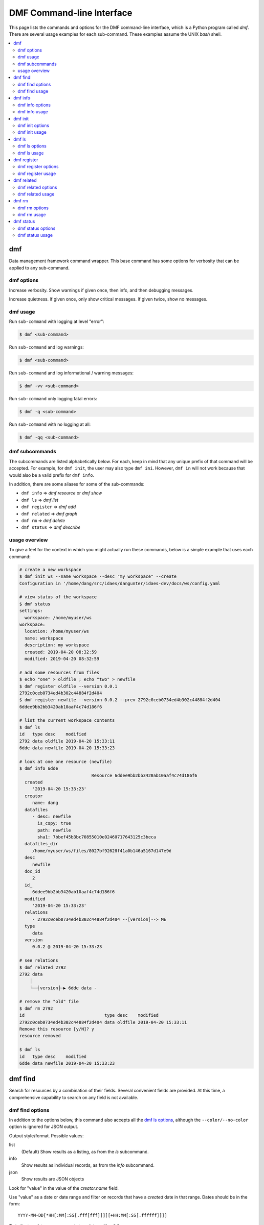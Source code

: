 ﻿.. _dmf-cli:

DMF Command-line Interface
==========================

This page lists the commands and options for the DMF command-line interface,
which is a Python program called `dmf`. There are several usage examples for each
sub-command. These examples assume the UNIX `bash` shell.

.. contents::
    :local:
    :depth: 2


.. program:: dmf

dmf
---

Data management framework command wrapper. This base command has
some options for verbosity that can be applied to any sub-command.

dmf options
^^^^^^^^^^^

.. option:: -v
.. option:: --verbose

Increase verbosity. Show warnings if given once, then info, and then
debugging messages.

.. option:: -q
.. option:: --quiet

Increase quietness. If given once, only show critical messages.
If given twice, show no messages.

.. program:: dmf

dmf usage
^^^^^^^^^

Run ``sub-command`` with logging at level "error":

.. code-block:: console

    $ dmf <sub-command>

Run ``sub-command`` and log warnings:

.. code-block:: console

    $ dmf <sub-command>

Run ``sub-command`` and log informational / warning messages:

.. code-block:: console

    $ dmf -vv <sub-command>

Run ``sub-command`` only logging fatal errors:

.. code-block:: console

    $ dmf -q <sub-command>

Run ``sub-command`` with no logging at all:

.. code-block:: console

    $ dmf -qq <sub-command>

dmf subcommands
^^^^^^^^^^^^^^^
The subcommands are listed alphabetically below. For each, keep in mind that any unique
prefix of that command will be accepted. For example, for ``dmf init``, the
user may also type ``dmf ini``. However, ``dmf in`` will not work because that
would also be a valid prefix for ``dmf info``.

In addition, there are some aliases for some of the sub-commands:

- ``dmf info`` => `dmf resource` or `dmf show`
- ``dmf ls`` => `dmf list`
- ``dmf register`` => `dmf add`
- ``dmf related`` => `dmf graph`
- ``dmf rm`` => `dmf delete`
- ``dmf status`` => `dmf describe`

usage overview
^^^^^^^^^^^^^^
To give a feel for the context in which you might actually run these
commands, below is a simple example that uses each command:

.. code-block:: console

    # create a new workspace
    $ dmf init ws --name workspace --desc "my workspace" --create
    Configuration in '/home/dang/src/idaes/dangunter/idaes-dev/docs/ws/config.yaml

    # view status of the workspace
    $ dmf status
    settings:
      workspace: /home/myuser/ws
    workspace:
      location: /home/myuser/ws
      name: workspace
      description: my workspace
      created: 2019-04-20 08:32:59
      modified: 2019-04-20 08:32:59

    # add some resources from files
    $ echo "one" > oldfile ; echo "two" > newfile
    $ dmf register oldfile --version 0.0.1
    2792c0ceb0734ed4b302c44884f2d404
    $ dmf register newfile --version 0.0.2 --prev 2792c0ceb0734ed4b302c44884f2d404
    6ddee9bb2bb3420ab10aaf4c74d186f6

    # list the current workspace contents
    $ dmf ls
    id   type desc    modified
    2792 data oldfile 2019-04-20 15:33:11
    6dde data newfile 2019-04-20 15:33:23

    # look at one one resource (newfile)
    $ dmf info 6dde
                                Resource 6ddee9bb2bb3420ab10aaf4c74d186f6
      created
         '2019-04-20 15:33:23'
      creator
         name: dang
      datafiles
         - desc: newfile
           is_copy: true
           path: newfile
           sha1: 7bbef45b3bc70855010e02460717643125c3beca
      datafiles_dir
         /home/myuser/ws/files/8027bf92628f41a0b146a5167d147e9d
      desc
         newfile
      doc_id
         2
      id_
         6ddee9bb2bb3420ab10aaf4c74d186f6
      modified
         '2019-04-20 15:33:23'
      relations
         - 2792c0ceb0734ed4b302c44884f2d404 --[version]--> ME
      type
         data
      version
         0.0.2 @ 2019-04-20 15:33:23

    # see relations
    $ dmf related 2792
    2792 data
        │
        └──┤version├─▶ 6dde data -

    # remove the "old" file
    $ dmf rm 2792
    id                               type desc    modified
    2792c0ceb0734ed4b302c44884f2d404 data oldfile 2019-04-20 15:33:11
    Remove this resource [y/N]? y
    resource removed

    $ dmf ls
    id   type desc    modified
    6dde data newfile 2019-04-20 15:33:23


.. program:: dmf-find

dmf find
--------
Search for resources by a combination of their fields.
Several convenient fields are provided. At this time, a comprehensive
capability to search on any field is not available.

dmf find options
^^^^^^^^^^^^^^^^

In addition to the options below, this command also accepts all the
`dmf ls options`_, although the ``--color/--no-color`` option is
ignored for JSON output.

.. option:: --output value

Output style/format. Possible values:

list
    (Default) Show results as a listing, as from the `ls` subcommand.
info
    Show results as individual records, as from the `info` subcommand.
json
    Show results are JSON objects

.. option:: --by value

Look for "value" in the value of the `creator.name` field.

.. option:: --created value

Use "value" as a date or date range and filter on records that
have a `created` date in that range. Dates should be in the form::

    YYYY-MM-DD[*HH[:MM[:SS[.fff[fff]]]][+HH:MM[:SS[.ffffff]]]]

To indicate a date range, separate two dates with a "..".

* ``2012-03-19``: On March 19, 2012
* ``2012-03-19..2012-03-22``: From March 19 to March 22, 2012
* ``2012-03-19..``: After March 19, 2012
* ``..2012-03-19``: Before March 19, 2012

Note that times may also be part of the date strings.

.. option:: --file value

Look for "value" in the value of the `desc` field in one of the `datafiles`.

.. option:: --modified value

Use "value" as a date or date range and filter on records that
have a `modified` date in that range. See :option:`--created` for
details on the date format.

.. option:: --name value

Look for "value" as one of the values of the `alias` field.

.. option:: --type value

Look for "value" as the value of the `type` field.

dmf find usage
^^^^^^^^^^^^^^

By default, find will essentially provide a filtered listing of
resources. If used without options, it is basically an alias for
`ls`.

.. code-block:: console

    $ dmf ls
    id   type desc      modified
    2517 data file1.txt 2019-04-29 17:29:00
    344c data file2.txt 2019-04-29 17:29:01
    5d98 data A         2019-04-29 17:28:41
    602a data B         2019-04-29 17:28:56
    8c55 data C         2019-04-29 17:28:58
    9cbe data D         2019-04-29 17:28:59
    $ dmf find
    id   type desc      modified
    2517 data file1.txt 2019-04-29 17:29:00
    344c data file2.txt 2019-04-29 17:29:01
    5d98 data A         2019-04-29 17:28:41
    602a data B         2019-04-29 17:28:56
    8c55 data C         2019-04-29 17:28:58
    9cbe data D         2019-04-29 17:28:59

The find-specific options add filters. In the example below, the find
filters for files that were modified after the given date and time.

.. code-block:: console

    $ dmf  find --modified 2019-04-29T17:29:00..
    id   type desc      modified
    2517 data file1.txt 2019-04-29 17:29:00
    344c data file2.txt 2019-04-29 17:29:01

.. program:: dmf-info

dmf info
--------
Show detailed information about a resource.
This command may also be referred to as ``dmf show``.

dmf info options
^^^^^^^^^^^^^^^^

.. option:: identifier

Identifier, or unique prefix thereof, of the resource.
Any unique prefix of the identifier will work, but if that prefix
matches multiple identifiers, you need to add :option:`--multiple`
to allow multiple records in the output.

.. option:: --multiple

Allow multiple records in the output (see :option:`identifier`)

.. option:: -f,--format value

Output format. Accepts the following values:

term
    Terminal output (colored, if the terminal supports it), with values
    that are empty left out and some values simplified for easy reading.
json
    Raw JSON value for the resource, with newlines and indents for readability.
jsonc
    Raw JSON value for the resource, "compact" version with no extra whitespace
    added.

dmf info usage
^^^^^^^^^^^^^^

The default is to show, with some terminal colors, a summary of the resource:

.. code-block:: console

        $ dmf info 0b62

        Resource 0b62d999f0c44b678980d6a5e4f5d37d
        created
            '2019-03-23 17:49:35'
        creator
            name: dang
        datafiles
            - desc: foo13
            is_copy: true
            path: foo13
            sha1: feee44ad365b6b1ec75c5621a0ad067371102854
        datafiles_dir
            /home/dang/src/idaes/dangunter/idaes-dev/ws2/files/71d101327d224302aa8875802ed2af52
        desc
            foo13
        doc_id
            4
        id_
            0b62d999f0c44b678980d6a5e4f5d37d
        modified
            '2019-03-23 17:49:35'
        relations
            - 1e41e6ae882b4622ba9043f4135f2143 --[derived]--> ME
        type
            data
        version
            0.0.0 @ 2019-03-23 17:49:35

The same resource in JSON format:

.. code-block:: console

        $ dmf info --format json 0b62
        {
          "id_": "0b62d999f0c44b678980d6a5e4f5d37d",
          "type": "data",
          "aliases": [],
          "codes": [],
          "collaborators": [],
          "created": 1553363375.817961,
          "modified": 1553363375.817961,
          "creator": {
            "name": "dang"
          },
          "data": {},
          "datafiles": [
            {
              "desc": "foo13",
              "path": "foo13",
              "sha1": "feee44ad365b6b1ec75c5621a0ad067371102854",
              "is_copy": true
            }
          ],
          "datafiles_dir": "/home/dang/src/idaes/dangunter/idaes-dev/ws2/files/71d101327d224302aa8875802ed2af52",
          "desc": "foo13",
          "relations": [
            {
              "predicate": "derived",
              "identifier": "1e41e6ae882b4622ba9043f4135f2143",
              "role": "object"
            }
          ],
          "sources": [],
          "tags": [],
          "version_info": {
            "created": 1553363375.817961,
            "version": [
              0,
              0,
              0,
              ""
            ],
            "name": ""
          },
          "doc_id": 4
        }

And one more time, in "compact" JSON:

.. code-block:: console

        $ dmf info --format jsonc 0b62
        {"id_": "0b62d999f0c44b678980d6a5e4f5d37d", "type": "data", "aliases": [], "codes": [], "collaborators": [], "created": 1553363375.817961, "modified": 1553363375.817961, "creator": {"name": "dang"}, "data": {}, "datafiles": [{"desc": "foo13", "path": "foo13", "sha1": "feee44ad365b6b1ec75c5621a0ad067371102854", "is_copy": true}], "datafiles_dir": "/home/dang/src/idaes/dangunter/idaes-dev/ws2/files/71d101327d224302aa8875802ed2af52", "desc": "foo13", "relations": [{"predicate": "derived", "identifier": "1e41e6ae882b4622ba9043f4135f2143", "role": "object"}], "sources": [], "tags": [], "version_info": {"created": 1553363375.817961, "version": [0, 0, 0, ""], "name": ""}, "doc_id": 4}


.. program:: dmf-init


dmf init
--------
Initialize the current workspace. Optionally, create a new workspace.

dmf init options
^^^^^^^^^^^^^^^^

.. option:: path

Use the provided ``path`` as the workspace path. This is required.

.. option:: --create

Create a new workspace at location provided by :option:`path`. Use the
:option:`--name` and :option:`--desc` options to set the workspace name and
description, respectively. If these are not given, they will be prompted for
interactively.

.. option:: --name

Workspace name, used by :option:`--create`

.. option:: --desc

Workspace description, used by :option:`--create`

dmf init usage
^^^^^^^^^^^^^^
.. note:: In the following examples, the current working directory is
          set to ``/home/myuser``.

This command sets a value in the user-global configuration file
in ``.dmf``, in the user's home directory, so that all other dmf
commands know which workspace to use. With the :option:`--create` option,
a new empty workspace can be created.

Create new workspace in sub-directory ``ws``, with given name and description:

.. code-block:: console

    $ dmf init ws --create --name "foo" --desc "foo workspace description"
    Configuration in '/home/myuser/ws/config.yaml

Create new workspace in sub-directory ``ws``, providing the name and
description interactively:

.. code-block:: console

    $ dmf init  ws --create
    New workspace name: foo
    New workspace description: foo workspace description
    Configuration in '/home/myuser/ws/config.yaml

Switch to workspace ``ws2``:

.. code-block:: console

    $ dmf init  ws2

If you try to switch to a non-existent workspace, you will get an error message:

.. code-block:: console

    $ dmf init doesnotexist
    Existing workspace not found at path='doesnotexist'
    Add --create flag to create a workspace.
    $ mkdir some_random_directory
    $ dmf init some_random_directory
    Workspace configuration not found at path='some_random_directory/'

If the workspace exists, you cannot create it:

.. code-block:: console

    $ dmf init ws --create --name "foo" --desc "foo workspace description"
    Configuration in '/home/myuser/ws/config.yaml
    $ dmf init ws --create
    Cannot create workspace: path 'ws' already exists

And, of course, you can't create workspaces anywhere you don't
have permissions to create directories:

.. code-block:: console

    $ mkdir forbidden
    $ chmod 000 forbidden
    $ dmf init forbidden/ws --create
    Cannot create workspace: path 'forbidden/ws' not accessible

.. program:: dmf-ls

dmf ls
------
This command lists resources in the current workspace.

dmf ls options
^^^^^^^^^^^^^^

.. option:: --color

Allow (if terminal supports it) colored terminal output. This is the default.

.. option:: --no-color

Disallow, even if terminal supports it, colored terminal output.

.. option:: -s,--show

Pick field to show in output table. This option can be repeated to show
any known subset of fields. Also the option value can have commas
in it to hold multiple fields. Default fields, if this option is not
specified at all, are "type", "desc", and "modified". The resource identifier
field is always shown first.

codes
    List name of code(s) in resource. May be shortened with ellipses.
created
    Date created.
desc
    Description of resource.
files
    List names of file(s) in resource. May be shortened with ellipses.
modified
    Date modified.
type
    Name of the type of resource.
version
    Resource version.

You can specify other fields from the schema, as long as they are not
arrays of objects, i.e. you can say ``--show tags`` or ``--show version_info.version``,
but ``--show sources`` is too complicated for a tabular listing. To
see detailed values in a record use the `dmf info`_ command.

.. option:: -S,--sort

Sort by given field; if repeated, combine to make a compound sort key. These
fields are a subset of those in :option:`-s,--show`, with the addition of
``id`` for sorting by the identifier: "id", "type", "desc", "created", "modified",
and/or "version".

.. option:: --no-prefix

By default, shown identifier is the shortest unique prefix, but if you don't
want the identifier shortened, this option will force showing it in full.

.. option:: -r,--reverse

Reverse the order of the sorting given by (or implied by absence of) the
:option:`-S,--sort` option.

dmf ls usage
^^^^^^^^^^^^
.. note:: In the following examples, the current working directory is
          set to ``/home/myuser`` and the workspace is named ``ws``.

Without arguments, show the resources in an arbitrary (though consistent)
order:

.. code-block:: console

    $ dmf ls
    id   type desc  modified
    0b62 data foo13 2019-03-23 17:49:35
    1e41 data foo10 2019-03-23 17:47:53
    6c9a data foo14 2019-03-23 17:51:59
    d3d5 data bar1  2019-03-26 13:07:02
    e780 data foo11 2019-03-23 17:48:11
    eb60 data foo12 2019-03-23 17:49:08

Add a sort key to sort by, e.g. modified date

.. code-block:: console

    $ dmf ls -S modified
    id   type desc  modified
    1e41 data foo10 2019-03-23 17:47:53
    e780 data foo11 2019-03-23 17:48:11
    eb60 data foo12 2019-03-23 17:49:08
    0b62 data foo13 2019-03-23 17:49:35
    6c9a data foo14 2019-03-23 17:51:59
    d3d5 data bar1  2019-03-26 13:07:02


Especially for resources of type "data", showing the first (possibly only) file
that is referred to by the resource is useful:

.. code-block:: console

    $ dmf ls -S modified -s type -s modified -s files
    id   type modified            files
    1e41 data 2019-03-23 17:47:53 foo10
    e780 data 2019-03-23 17:48:11 foo11
    eb60 data 2019-03-23 17:49:08 foo12
    0b62 data 2019-03-23 17:49:35 foo13
    6c9a data 2019-03-23 17:51:59 foo14
    d3d5 data 2019-03-26 13:07:02 bar1

Note that you don't actually have to show a field to sort by it (compare sort
order with results from command above):

.. code-block:: console

    $ dmf ls -S modified -s type -s files
    id   type files
    1e41 data foo10
    e780 data foo11
    eb60 data foo12
    0b62 data foo13
    6c9a data foo14
    d3d5 data bar1

Add ``--no-prefix`` to show the full identifier:

.. code-block:: console

    $ dmf ls -S modified -s type -s files --no-prefix
    id                               type files
    1e41e6ae882b4622ba9043f4135f2143 data foo10
    e7809d25b390453487998e1f1ef0e937 data foo11
    eb606172dde74aa79eea027e7eb6a1b6 data foo12
    0b62d999f0c44b678980d6a5e4f5d37d data foo13
    6c9a85629cb24e9796a2d123e9b03601 data foo14
    d3d5981106ce4d9d8cccd4e86c2cd184 data bar1

.. program:: dmf-register

dmf register
------------
Register a new resource with the DMF, using a file as an input.
An alias for this command is ``dmf add``.

dmf register options
^^^^^^^^^^^^^^^^^^^^

.. option:: --no-copy

Do not copy the file, instead remember path to current location.
Default is to copy the file under the workspace directory.

.. option:: -t,--type

Explicitly specify the type of resource. If this is not given, then
try to infer the resource type from the file. The default will be 'data'.
The full list of resource types is in :py:data:`idaes.dmf.resource.RESOURCE_TYPES`


.. option:: --strict

If inferring the type fails, report an error. With ``--no-strict``, or no option,
if inferring the type fails, fall back to importing as a generic file.

.. option:: --no-unique

Allow duplicate files. The default is ``--unique``, which will
stop and print an error if another resource has a file matching this
file's name and contents.

.. option:: --contained resource

Add a 'contained in' relation to the given resource.

.. option:: --derived resource

Add a 'derived from' relation to the given resource.

.. option:: --used resource

Add a 'used by' relation to the given resource.

.. option:: --prev resource

Add a 'version of previous' relation to the given resource.

.. option:: --is-subject

If given, reverse the sense of any relation(s) added to the resource so that the
newly created resource is the subject and the existing resource is the object.
Otherwise, the new resource is the object of the relation.

.. option:: --version

Set the semantic version of the resource.
From 1 to 4 part semantic versions are allowed, e.g.

* `1`
* `1.0`
* `1.0.1`
* `1.0.1-alpha`

See http://semver.org and the function :func:`idaes.dmf.resource.version_list` for more details.

dmf register usage
^^^^^^^^^^^^^^^^^^
.. note:: In the following examples, the current working directory is
          set to ``/home/myuser`` and the workspace is named ``ws``.

Register a new file, which is a CSV data file, and use the ``--info``
option to show the created resource.

.. code-block:: console

  $ printf "index,time,value\n1,0.1,1.0\n2,0.2,1.3\n" > file.csv
  $ dmf reg file.csv --info
    Resource 117a42287aec4c5ca333e0ff3ac89639
  created
     '2019-04-11 03:58:52'
  creator
     name: dang
  datafiles
     - desc: file.csv
       is_copy: true
       path: file.csv
       sha1: f1171a6442bd6ce22a718a0e6127866740c9b52c
  datafiles_dir
     /home/myuser/ws/files/4db42d92baf3431ab31d4f91ab1a673b
  desc
     file.csv
  doc_id
     1
  id_
     117a42287aec4c5ca333e0ff3ac89639
  modified
     '2019-04-11 03:58:52'
  type
     data
  version
     0.0.0 @ 2019-04-11 03:58:52

If you try to register (add) the same file twice, it will be an error by default.
You need to add the :option:`--no-unique` option to allow it.

.. code-block:: console

    $ printf "index,time,value\n1,0.1,1.0\n2,0.2,1.3\n" > timeseries.csv
    $ dmf add timeseries.csv
    2315bea239c147e4bc6d2e1838e4101f
    $ dmf add timeseries.csv
    This file is already in 1 resource(s): 2315bea239c147e4bc6d2e1838e4101f
    $ dmf add --no-unique timeseries.csv
    3f95851e4931491b995726f410998491

If you register a file ending in ".json", it will be parsed (unless it is
over 1MB) and, if it passes, registered as type JSON. If the parse fails, it
will be registerd as a generic file *unless* the :option:`--strict` option is
given (with this option, failure to parse will be an error):

.. code-block:: console

    $ echo "totally bogus" > notreally.json
    $ dmf reg notreally.json
    2019-04-12 06:06:47,003 [WARNING] idaes.dmf.resource: File ending in '.json' is not valid JSON: treating as generic file
    d22727c678a1499ab2c5224e2d83d9df
    $ dmf reg --strict notreally.json
    Failed to infer resource: File ending in '.json' is not valid JSON

You can explicitly specify the type of the resource with the
:option:`-t,--type` option. In that case, any failure
to validate will be an error. For example, if you say the resource is a Jupyter
Notebook file, and it is not, it will fail. But the same file with type "data"
will be fine:

.. code-block:: console

    $ echo "Ceci n'est pas une notebook" > my.ipynb
    $ dmf reg -t notebook my.ipynb
    Failed to load resource: resource type 'notebook': not valid JSON
    $ dmf reg -t data my.ipynb
    0197a82abab44ecf980d6e42e299b258

You can add links to existing resources with the options :option:`--contained`,
:option:`--derived`, :option:`--used`, and :option:`--prev`. For all of these,
the new resource being registered is the target of the relation and the
option argument is the identifier of an existing resource that is the subject of the
relation.

For example, here we add a "shoebox" resource and then some "shoes" that are contained
in it:

.. code-block:: console

    $ touch shoebox.txt shoes.txt closet.txt
    $ dmf add shoebox.txt
    755374b6503a47a09870dfbdc572e561
    $ dmf add shoes.txt --contained 755374b6503a47a09870dfbdc572e561
    dba0a5dc7d194040ac646bf18ab5eb50
    $ dmf info 7553  # the "shoebox" contains the "shoes"
                                Resource 755374b6503a47a09870dfbdc572e561
      created
         '2019-04-11 20:16:50'
      creator
         name: dang
      datafiles
         - desc: shoebox.txt
           is_copy: true
           path: shoebox.txt
           sha1: da39a3ee5e6b4b0d3255bfef95601890afd80709
      datafiles_dir
         /home/dang/src/idaes/dangunter/idaes-dev/docs/ws/files/7f3ff820676b41689bb32bc325fd2d1b
      desc
         shoebox.txt
      doc_id
         9
      id_
         755374b6503a47a09870dfbdc572e561
      modified
         '2019-04-11 20:16:50'
      relations
         - dba0a5dc7d194040ac646bf18ab5eb50 <--[contains]-- ME
      type
         data
      version
         0.0.0 @ 2019-04-11 20:16:50

    $ dmf info dba0  # the "shoes" are in the "shoebox"
                                Resource dba0a5dc7d194040ac646bf18ab5eb50
      created
         '2019-04-11 20:17:28'
      creator
         name: dang
      datafiles
         - desc: shoes.txt
           is_copy: true
           path: shoes.txt
           sha1: da39a3ee5e6b4b0d3255bfef95601890afd80709
      datafiles_dir
         /home/dang/src/idaes/dangunter/idaes-dev/docs/ws/files/a27f98c24d1848eaba1b26e5ef87be88
      desc
         shoes.txt
      doc_id
         10
      id_
         dba0a5dc7d194040ac646bf18ab5eb50
      modified
         '2019-04-11 20:17:28'
      relations
         - 755374b6503a47a09870dfbdc572e561 --[contains]--> ME
      type
         data
      version
         0.0.0 @ 2019-04-11 20:17:28

To reverse the sense of the relation, add the :option:`--is-subject` flag.
For example, we now add a "closet" resource that contains the existing "shoebox".
This means the shoebox now has two different "contains" type of relations.

.. code-block:: console

    $ dmf add closet.txt --is-subject --contained 755374b6503a47a09870dfbdc572e561
    22ace0f8ed914fa3ac3e7582748924e4
    $ dmf info 7553
                                Resource 755374b6503a47a09870dfbdc572e561
      created
         '2019-04-11 20:16:50'
      creator
         name: dang
      datafiles
         - desc: shoebox.txt
           is_copy: true
           path: shoebox.txt
           sha1: da39a3ee5e6b4b0d3255bfef95601890afd80709
      datafiles_dir
         /home/dang/src/idaes/dangunter/idaes-dev/docs/ws/files/7f3ff820676b41689bb32bc325fd2d1b
      desc
         shoebox.txt
      doc_id
         9
      id_
         755374b6503a47a09870dfbdc572e561
      modified
         '2019-04-11 20:16:50'
      relations
         - dba0a5dc7d194040ac646bf18ab5eb50 <--[contains]-- ME
         - 22ace0f8ed914fa3ac3e7582748924e4 --[contains]--> ME
      type
         data
      version
         0.0.0 @ 2019-04-11 20:16:50

You can give your new resource a version with the :option:`--version` option.
You can use this together with the :option:`--prev` option to link
between multiple versions of the same underlying data:

.. code-block:: console

    # note: following command stores the output of "dmf reg", which is the
    #       id of the new resource, in the shell variable "oldid"
    $ oldid=$( dmf reg oldfile.py --type code --version 0.0.1 )
    $ dmf reg newfile.py --type code --version 0.0.2 --prev $oldid
    ef2d801ca29a4a0a8c6f79ee71d3fe07
    $ dmf ls --show type --show version --show codes --sort version
    id   type version codes
    44e7 code 0.0.1   oldfile.py
    ef2d code 0.0.2   newfile.py
    $ dmf related $oldid
    44e7 code
        │
        └──┤version├─▶ ef2d code -


.. program:: dmf-related

dmf related
------------
This command shows resources related to a given resource.

dmf related options
^^^^^^^^^^^^^^^^^^^^

.. option:: -d,--direction

Direction of relationships to show / follow. The possible values are:

in
    Show incoming connection/relationship edges. Since all relations have a
    bi-directional counterpart, this effectively only shows the immediate neighbors
    of the root resource. For example, if the root resource is "A", and "A"
    `contains` "B" and "B" `contains` "C", then this option shows the incoming edge
    from "B" to "A" but not the edge from "C" to "B".

out
    (Default) Show the outgoing connection/relationship edges. This will continue
    until there are no more connections to show, avoiding cycles.
    For example, if the root resource is "A", and "A"
    `contains` "B" and "B" `contains` "C", then this option shows the outgoing edge
    from "A" to "B" and also from "B" to "C".

The default value is ``out``.

.. option:: --color

Allow (if terminal supports it) colored terminal output. This is the default.

.. option:: --no-color

Disallow, even if terminal supports it, colored terminal output.

.. option:: --unicode

Allow unicode drawing characters in the output. This is the default.

.. option:: --no-unicode

Use only ASCII characters in the output.

dmf related usage
^^^^^^^^^^^^^^^^^

In the following examples, we work with 4 resources arranged as a fully
connected square (A, B, C, D). This is not currently possible just with the
command-line, but the following Python code does the job:

.. code-block:: python

    from idaes.dmf import DMF, resource
    dmf = DMF()
    rlist = [resource.Resource(value={"desc": ltr, "aliases": [ltr],
                               "tags": ["graph"]})
             for ltr in "ABCD"]
    relation = resource.PR_USES
    for r in rlist:
        for r2 in rlist:
            if r is r2:
                continue
            resource.create_relation_args(r, relation, r2)
    for r in rlist:
        dmf.add(r)

If you save that script as `r4.py`, then the following command-line
actions will run it and verify that everything is created.

.. code-block:: console

    $ python r4.py
    $ dmf ls
    id   type  desc modified
    1e7f other B    2019-04-20 15:43:49
    3bc5 other D    2019-04-20 15:43:49
    ba67 other A    2019-04-20 15:43:49
    f7e9 other C    2019-04-20 15:43:49

You can then see the connections by looking at any one of the
four resource (e.g., `A`):

.. code-block:: console

    $ dmf rel ba67
    ba67 other A
        │
        ├──┤uses├─▶ 3bc5 other D
        ┆  │
        ┆  ├──┤uses├─▶ f7e9 other C
        ┆  │
        ┆  ├──┤uses├─▶ 1e7f other B
        ┆  │
        ┆  └──┤uses├─▶ ba67 other A
        │
        ├──┤uses├─▶ f7e9 other C
        ┆  │
        ┆  ├──┤uses├─▶ 3bc5 other D
        ┆  │
        ┆  ├──┤uses├─▶ 1e7f other B
        ┆  │
        ┆  └──┤uses├─▶ ba67 other A
        │
        └──┤uses├─▶ 1e7f other B
           │
           ├──┤uses├─▶ 3bc5 other D
           │
           ├──┤uses├─▶ f7e9 other C
           │
           └──┤uses├─▶ ba67 other A

If you change the direction of relations, you will get much the same
result, but with the arrows reversed.

.. program:: dmf-rm

dmf rm
-------
Remove one or more resources. This also removes relations (links) to other resources.


dmf rm options
^^^^^^^^^^^^^^

.. option:: identifier

The identifier, or identifier prefix, of the resource(s) to remove

.. option:: --list,--no-list

With the `--list` option, which is the default, the resources to remove, 
or removed, will be listed as if by the ``dmf ls`` command. With 
`--no-list`, then do not produce this output.  

.. option:: -y,--yes

If given, do not confirm removal of the resource(s) with a prompt.
This is useful for scripts that do not want to bother with input,
or people with lots of confidence.

.. option:: --multiple

If given, allow multiple resources to be selected by an identifier prefix. Otherwise,
if the given identifier matches more than one resource, the program will print a message and stop.

dmf rm usage
^^^^^^^^^^^^
.. note:: In the following examples, there are 5 text files named "file1.txt", "file2.txt", .., "file5.txt", in the workspace.
          The identifiers for these files may be different in each example.

Remove one resource, by its full identifier:

.. code-block:: console

    $ dmf ls --no-prefix
    id                               type desc      modified           
    096aa2491e234c4b941f32b537dd3017 data file5.txt 2019-04-16 02:51:30
    821fc8f8e54e4c65b481f483be7f5a2d data file4.txt 2019-04-16 02:51:29
    c20f3a6e338a40ee8a3a4972544adb74 data file1.txt 2019-04-16 02:51:25
    c8f2b5cb80824e649008c414db5287f7 data file3.txt 2019-04-16 02:51:28
    cd62e3bcb9a4459c9f2f5405ca442961 data file2.txt 2019-04-16 02:51:26
    $ dmf rm c20f3a6e338a40ee8a3a4972544adb74
    id                               type desc      modified           
    c20f3a6e338a40ee8a3a4972544adb74 data file1.txt 2019-04-16 02:51:25
    Remove this resource [y/N]? y
    resource removed
    [dmfcli-167 !?]idaes-dev$ dmf ls --no-prefix
    id                               type desc      modified           
    096aa2491e234c4b941f32b537dd3017 data file5.txt 2019-04-16 02:51:30
    821fc8f8e54e4c65b481f483be7f5a2d data file4.txt 2019-04-16 02:51:29
    c8f2b5cb80824e649008c414db5287f7 data file3.txt 2019-04-16 02:51:28
    cd62e3bcb9a4459c9f2f5405ca442961 data file2.txt 2019-04-16 02:51:26

Remove a single resource by its prefix:

.. code-block:: console

    $ dmf ls
    id   type desc      modified           
    6dd5 data file2.txt 2019-04-16 18:51:10
    7953 data file3.txt 2019-04-16 18:51:12
    7a06 data file4.txt 2019-04-16 18:51:13
    e5d7 data file1.txt 2019-04-16 18:51:08
    fe0c data file5.txt 2019-04-16 18:51:15
    $ dmf rm 6d
    id                               type desc      modified           
    6dd57ecc50a24efb824a66109dda0956 data file2.txt 2019-04-16 18:51:10
    Remove this resource [y/N]? y
    resource removed
    $ dmf ls
    id   type desc      modified           
    7953 data file3.txt 2019-04-16 18:51:12
    7a06 data file4.txt 2019-04-16 18:51:13
    e5d7 data file1.txt 2019-04-16 18:51:08
    fe0c data file5.txt 2019-04-16 18:51:15

Remove multiple resources that share a common prefix. In this case, use the
:option:`-y,--yes` option to remove without prompting.

.. code-block:: console

    $ dmf ls
    id   type desc      modified           
    7953 data file3.txt 2019-04-16 18:51:12
    7a06 data file4.txt 2019-04-16 18:51:13
    e5d7 data file1.txt 2019-04-16 18:51:08
    fe0c data file5.txt 2019-04-16 18:51:15
    $ dmf rm --multiple --yes 7
    id                               type desc      modified           
    7953e67db4a543419b9988c52c820b68 data file3.txt 2019-04-16 18:51:12
    7a06435c39b54890a3d01a9eab114314 data file4.txt 2019-04-16 18:51:13
    2 resources removed
    $ dmf ls
    id   type desc      modified           
    e5d7 data file1.txt 2019-04-16 18:51:08
    fe0c data file5.txt 2019-04-16 18:51:15

.. note this is harder to test since we need to force a non-unique
.. prefix. Is it worth it??

.. program:: dmf-status

dmf status
----------
This command shows basic information about the current active workspace
and, optionally, some additional details. It does not (yet) give any way
to modify the workspace configuration. To do that, you need to edit the
``config.yaml`` file in the workspace root directory.
See :ref:`dmf-config`.

dmf status options
^^^^^^^^^^^^^^^^^^

.. option:: --color

Allow (if terminal supports it) colored terminal output. This is the default.

.. option:: --no-color

Disallow, even if terminal supports it, colored terminal output.
UNIX output streams to pipes should be detected and have color disabled,
but this option can force that behavior if detection is failing.

.. option:: -s,--show info

Show one of the following types of information:

files
    Count and total size of files in workspace
htmldocs
    Configured paths to the HTML documentation (for "%dmf help" magic in the
    Jupyter Notebook)
logging
    Configuration for logging
all
    Show all items above

.. option:: -a,--all

This option is just an alias for "--show all".

dmf status usage
^^^^^^^^^^^^^^^^
.. note:: In the following examples, the current working directory is
          set to ``/home/myuser`` and the workspace is named ``ws``.

Also note that the output shown below is plain (black) text. This is due to our
limited understanding of how to do colored text in our documentation tool
(Sphinx). In a color-capable terminal, the output will be more colorful.

Show basic workspace status:

.. code-block:: console

    $ dmf status
    settings:
      workspace: /home/myuser/ws
    workspace:
      location: /home/myuser/ws
      name: myws
      description: my workspace
      created: 2019-04-09 12:46:40
      modified: 2019-04-09 12:46:40

Add the file information:

.. code-block:: console

    $ dmf status --show files
    settings:
      workspace: /home/myuser/ws
    workspace:
      location: /home/myuser/ws
      name: myws
      description: my workspace
      created: 2019-04-09 12:52:49
      modified: 2019-04-09 12:52:49
      files:
        count: 3
        total_size: 1.3 MB

You can repeat the :option:`-s,--show` option to add more things:

.. code-block:: console

    $ dmf status --show files --show htmldocs
    settings:
      workspace: /home/myuser/ws
    workspace:
      location: /home/myuser/ws
      name: myws
      description: my workspace
      created: 2019-04-09 12:54:10
      modified: 2019-04-09 12:54:10
      files:
        count: 3
        total_size: 1.3 MB
      html_documentation_paths:
        -: /home/myuser/idaes/docs/build

However, showing everything is less typing, and not overwhelming:

.. code-block:: console

    $ dmf status -a
    settings:
      workspace: /home/myuser/ws
    workspace:
      location: /home/myuser/ws
      name: myws
      description: my workspace
      created: 2019-04-09 12:55:05
      modified: 2019-04-09 12:55:05
      files:
        count: 3
        total_size: 1.3 MB
      html_documentation_paths:
        -: /home/myuser/idaes/docs/build
      logging:
        not configured


